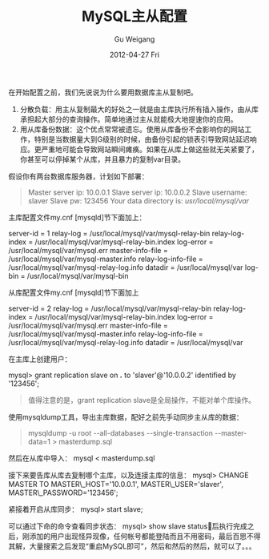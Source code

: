 #+TITLE: MySQL主从配置
#+AUTHOR: Gu Weigang
#+EMAIL: guweigang@outlook.com
#+DATE: 2012-04-27 Fri
#+URI: /blog/2012/04/27/mysql-master-slave-configuration/
#+KEYWORDS: mysql, master-slave, replication
#+TAGS: master-slave, mysql, replication
#+LANGUAGE: zh_CN
#+OPTIONS: H:3 num:nil toc:nil \n:nil ::t |:t ^:nil -:nil f:t *:t <:t
#+DESCRIPTION: 

在开始配置之前，我们先说说为什么要用数据库主从复制吧。
1. 分散负载：用主从复制最大的好处之一就是由主库执行所有插入操作，由从库承担起大部分的查询操作。简单地通过主从就能极大地提速你的应用。
2. 用从库备份数据：这个优点常常被遗忘。使用从库备份不会影响你的网站工作，特别是当数据量大到G级别的时候，由备份引起的锁表引导致网站延迟响应。更严重地可能会导致网站瞬间瘫痪。如果在从库上做这些就无关紧要了，你甚至可以停掉某个从库，并且暴力的复制var目录。

假设你有两台数据库服务器，计划如下部署：


#+BEGIN_QUOTE
  
Master server ip: 10.0.0.1
Slave server ip: 10.0.0.2
Slave username: slaver
Slave pw: 123456
Your data directory is: /usr/local/mysql/var/

#+END_QUOTE



主库配置文件my.cnf [mysqld]节下面加上：

# changes made to do master
server-id = 1
relay-log = /usr/local/mysql/var/mysql-relay-bin
relay-log-index = /usr/local/mysql/var/mysql-relay-bin.index
log-error = /usr/local/mysql/var/mysql.err
master-info-file = /usr/local/mysql/var/mysql-master.info
relay-log-info-file = /usr/local/mysql/var/mysql-relay-log.info
datadir = /usr/local/mysql/var
log-bin = /usr/local/mysql/var/mysql-bin
# end master


从库配置文件my.cnf [mysqld]节下面加上
# changes made to do slave
server-id = 2
relay-log = /usr/local/mysql/var/mysql-relay-bin
relay-log-index = /usr/local/mysql/var/mysql-relay-bin.index
log-error = /usr/local/mysql/var/mysql.err
master-info-file = /usr/local/mysql/var/mysql-master.info
relay-log-info-file = /usr/local/mysql/var/mysql-relay-log.info
datadir = /usr/local/mysql/var
# end slave setup

在主库上创建用户：

mysql> grant replication slave on *.* to 'slaver'@'10.0.0.2' identified by '123456';




#+BEGIN_QUOTE
  值得注意的是，grant replication slave是全局操作，不能对单个库操作。
#+END_QUOTE



使用mysqldump工具，导出主库数据，配好之前先手动同步主从库的数据：



#+BEGIN_QUOTE
  
mysqldump -u root --all-databases --single-transaction --master-data=1 > masterdump.sql

#+END_QUOTE



然后在从库中导入：
mysql < masterdump.sql

接下来要告库从库去复制哪个主库，以及连接主库的信息：
mysql> CHANGE MASTER TO MASTER\_HOST='10.0.0.1', MASTER\_USER='slaver', MASTER\_PASSWORD='123456';

紧接着开启从库同步：
mysql> start slave;

可以通过下命的命令查看同步状态：
mysql> show slave status\G

最后执行完成之后，刚添加的用户出现怪异现像，任何帐号都能登陆而且不用密码，最后百思不得其解，大量搜索之后发现“重启MySQL即可”，然后和然后的然后，就可以了。。。



